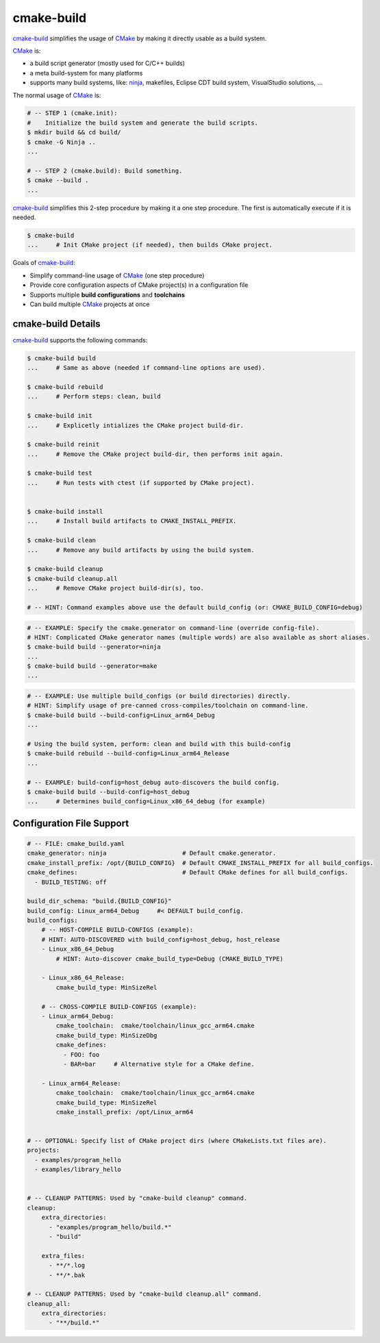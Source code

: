 cmake-build
=============================================================================

.. _CMake: https://cmake.org
.. _ninja: https://ninja-build.org
.. _`cmake-build`: https://github.com/jenisys/cmake-build

`cmake-build`_ simplifies the usage of `CMake`_ by making it directly usable
as a build system.

`CMake`_ is:

* a build script generator (mostly used for C/C++ builds)
* a meta build-system for many platforms
* supports many build systems, like:
  `ninja`_, makefiles, Eclipse CDT build system, VisualStudio solutions, ...

The normal usage of `CMake`_ is:

.. code-block:: sh

    # -- STEP 1 (cmake.init):
    #    Initialize the build system and generate the build scripts.
    $ mkdir build && cd build/
    $ cmake -G Ninja ..
    ...

    # -- STEP 2 (cmake.build): Build something.
    $ cmake --build .
    ...

`cmake-build`_ simplifies this 2-step procedure by making it a one step procedure.
The first is automatically execute if it is needed.

.. code-block:: sh

    $ cmake-build
    ...     # Init CMake project (if needed), then builds CMake project.


Goals of `cmake-build`_:

* Simplify command-line usage of `CMake`_ (one step procedure)
* Provide core configuration aspects of CMake project(s) in a configuration file
* Supports multiple **build configurations** and **toolchains**
* Can build multiple `CMake`_ projects at once


cmake-build Details
-----------------------------------------------------------------------------

`cmake-build`_ supports the following commands:

.. code-block:: sh

    $ cmake-build build
    ...     # Same as above (needed if command-line options are used).

    $ cmake-build rebuild
    ...     # Perform steps: clean, build

    $ cmake-build init
    ...     # Explicetly intializes the CMake project build-dir.

    $ cmake-build reinit
    ...     # Remove the CMake project build-dir, then performs init again.

    $ cmake-build test
    ...     # Run tests with ctest (if supported by CMake project).


    $ cmake-build install
    ...     # Install build artifacts to CMAKE_INSTALL_PREFIX.

    $ cmake-build clean
    ...     # Remove any build artifacts by using the build system.

    $ cmake-build cleanup
    $ cmake-build cleanup.all
    ...     # Remove CMake project build-dir(s), too.

    # -- HINT: Command examples above use the default build_config (or: CMAKE_BUILD_CONFIG=debug)


.. code-block:: sh

    # -- EXAMPLE: Specify the cmake.generator on command-line (override config-file).
    # HINT: Complicated CMake generator names (multiple words) are also available as short aliases.
    $ cmake-build build --generator=ninja
    ...
    $ cmake-build build --generator=make
    ...

.. code-block:: sh

    # -- EXAMPLE: Use multiple build_configs (or build directories) directly.
    # HINT: Simplify usage of pre-canned cross-compiles/toolchain on command-line.
    $ cmake-build build --build-config=Linux_arm64_Debug
    ...

    # Using the build system, perform: clean and build with this build-config
    $ cmake-build rebuild --build-config=Linux_arm64_Release
    ...

    # -- EXAMPLE: build-config=host_debug auto-discovers the build config.
    $ cmake-build build --build-config=host_debug
    ...     # Determines build_config=Linux_x86_64_debug (for example)



Configuration File Support
-----------------------------------------------------------------------------


.. code-block:: yaml

    # -- FILE: cmake_build.yaml
    cmake_generator: ninja                     # Default cmake.generator.
    cmake_install_prefix: /opt/{BUILD_CONFIG}  # Default CMAKE_INSTALL_PREFIX for all build_configs.
    cmake_defines:                             # Default CMake defines for all build_configs.
      - BUILD_TESTING: off

    build_dir_schema: "build.{BUILD_CONFIG}"
    build_config: Linux_arm64_Debug     #< DEFAULT build_config.
    build_configs:
        # -- HOST-COMPILE BUILD-CONFIGS (example):
        # HINT: AUTO-DISCOVERED with build_config=host_debug, host_release
        - Linux_x86_64_Debug
            # HINT: Auto-discover cmake_build_type=Debug (CMAKE_BUILD_TYPE)

        - Linux_x86_64_Release:
            cmake_build_type: MinSizeRel

        # -- CROSS-COMPILE BUILD-CONFIGS (example):
        - Linux_arm64_Debug:
            cmake_toolchain:  cmake/toolchain/linux_gcc_arm64.cmake
            cmake_build_type: MinSizeDbg
            cmake_defines:
              - FOO: foo
              - BAR=bar     # Alternative style for a CMake define.

        - Linux_arm64_Release:
            cmake_toolchain:  cmake/toolchain/linux_gcc_arm64.cmake
            cmake_build_type: MinSizeRel
            cmake_install_prefix: /opt/Linux_arm64


    # -- OPTIONAL: Specify list of CMake project dirs (where CMakeLists.txt files are).
    projects:
      - examples/program_hello
      - examples/library_hello


    # -- CLEANUP PATTERNS: Used by "cmake-build cleanup" command.
    cleanup:
        extra_directories:
          - "examples/program_hello/build.*"
          - "build"

        extra_files:
          - **/*.log
          - **/*.bak

    # -- CLEANUP PATTERNS: Used by "cmake-build cleanup.all" command.
    cleanup_all:
        extra_directories:
          - "**/build.*"
